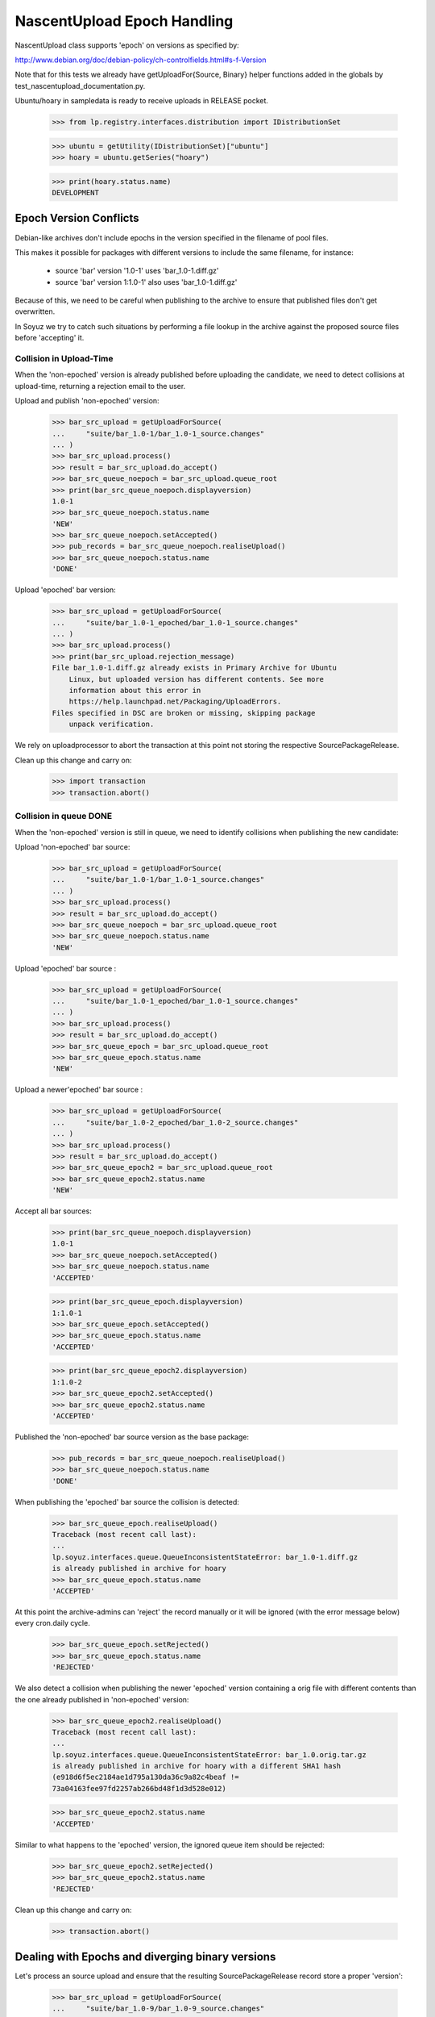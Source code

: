NascentUpload Epoch Handling
============================

NascentUpload class supports 'epoch' on versions as specified by:

http://www.debian.org/doc/debian-policy/ch-controlfields.html#s-f-Version

Note that for this tests we already have getUploadFor{Source, Binary}
helper functions added in the globals by test_nascentupload_documentation.py.

Ubuntu/hoary in sampledata is ready to receive uploads in RELEASE
pocket.

    >>> from lp.registry.interfaces.distribution import IDistributionSet

    >>> ubuntu = getUtility(IDistributionSet)["ubuntu"]
    >>> hoary = ubuntu.getSeries("hoary")

    >>> print(hoary.status.name)
    DEVELOPMENT


Epoch Version Conflicts
-----------------------

Debian-like archives don't include epochs in the version specified in
the filename of pool files.

This makes it possible for packages with different versions to include
the same filename, for instance:

 * source 'bar' version '1.0-1' uses 'bar_1.0-1.diff.gz'
 * source 'bar' version 1:1.0-1' also uses 'bar_1.0-1.diff.gz'

Because of this, we need to be careful when publishing to the archive
to ensure that published files don't get overwritten.

In Soyuz we try to catch such situations by performing a file lookup in the
archive against the proposed source files before 'accepting' it.


Collision in Upload-Time
........................

When the 'non-epoched' version is already published before uploading
the candidate, we need to detect collisions at upload-time, returning
a rejection email to the user.

Upload and publish 'non-epoched' version:

    >>> bar_src_upload = getUploadForSource(
    ...     "suite/bar_1.0-1/bar_1.0-1_source.changes"
    ... )
    >>> bar_src_upload.process()
    >>> result = bar_src_upload.do_accept()
    >>> bar_src_queue_noepoch = bar_src_upload.queue_root
    >>> print(bar_src_queue_noepoch.displayversion)
    1.0-1
    >>> bar_src_queue_noepoch.status.name
    'NEW'
    >>> bar_src_queue_noepoch.setAccepted()
    >>> pub_records = bar_src_queue_noepoch.realiseUpload()
    >>> bar_src_queue_noepoch.status.name
    'DONE'

Upload 'epoched' bar version:

    >>> bar_src_upload = getUploadForSource(
    ...     "suite/bar_1.0-1_epoched/bar_1.0-1_source.changes"
    ... )
    >>> bar_src_upload.process()
    >>> print(bar_src_upload.rejection_message)
    File bar_1.0-1.diff.gz already exists in Primary Archive for Ubuntu
        Linux, but uploaded version has different contents. See more
        information about this error in
        https://help.launchpad.net/Packaging/UploadErrors.
    Files specified in DSC are broken or missing, skipping package
        unpack verification.

We rely on uploadprocessor to abort the transaction at this point not
storing the respective SourcePackageRelease.

Clean up this change and carry on:

    >>> import transaction
    >>> transaction.abort()


Collision in queue DONE
.......................

When the 'non-epoched' version is still in queue, we need to identify
collisions when publishing the new candidate:

Upload 'non-epoched' bar source:

    >>> bar_src_upload = getUploadForSource(
    ...     "suite/bar_1.0-1/bar_1.0-1_source.changes"
    ... )
    >>> bar_src_upload.process()
    >>> result = bar_src_upload.do_accept()
    >>> bar_src_queue_noepoch = bar_src_upload.queue_root
    >>> bar_src_queue_noepoch.status.name
    'NEW'

Upload 'epoched' bar source :

    >>> bar_src_upload = getUploadForSource(
    ...     "suite/bar_1.0-1_epoched/bar_1.0-1_source.changes"
    ... )
    >>> bar_src_upload.process()
    >>> result = bar_src_upload.do_accept()
    >>> bar_src_queue_epoch = bar_src_upload.queue_root
    >>> bar_src_queue_epoch.status.name
    'NEW'

Upload a newer'epoched' bar source :

    >>> bar_src_upload = getUploadForSource(
    ...     "suite/bar_1.0-2_epoched/bar_1.0-2_source.changes"
    ... )
    >>> bar_src_upload.process()
    >>> result = bar_src_upload.do_accept()
    >>> bar_src_queue_epoch2 = bar_src_upload.queue_root
    >>> bar_src_queue_epoch2.status.name
    'NEW'

Accept all bar sources:

    >>> print(bar_src_queue_noepoch.displayversion)
    1.0-1
    >>> bar_src_queue_noepoch.setAccepted()
    >>> bar_src_queue_noepoch.status.name
    'ACCEPTED'

    >>> print(bar_src_queue_epoch.displayversion)
    1:1.0-1
    >>> bar_src_queue_epoch.setAccepted()
    >>> bar_src_queue_epoch.status.name
    'ACCEPTED'

    >>> print(bar_src_queue_epoch2.displayversion)
    1:1.0-2
    >>> bar_src_queue_epoch2.setAccepted()
    >>> bar_src_queue_epoch2.status.name
    'ACCEPTED'


Published the 'non-epoched' bar source version as the base package:

    >>> pub_records = bar_src_queue_noepoch.realiseUpload()
    >>> bar_src_queue_noepoch.status.name
    'DONE'

When publishing the 'epoched' bar source the collision is detected:

    >>> bar_src_queue_epoch.realiseUpload()
    Traceback (most recent call last):
    ...
    lp.soyuz.interfaces.queue.QueueInconsistentStateError: bar_1.0-1.diff.gz
    is already published in archive for hoary
    >>> bar_src_queue_epoch.status.name
    'ACCEPTED'

At this point the archive-admins can 'reject' the record manually or
it will be ignored (with the error message below) every cron.daily cycle.

    >>> bar_src_queue_epoch.setRejected()
    >>> bar_src_queue_epoch.status.name
    'REJECTED'

We also detect a collision when publishing the newer 'epoched' version
containing a orig file with different contents than the one already
published in 'non-epoched' version:

    >>> bar_src_queue_epoch2.realiseUpload()
    Traceback (most recent call last):
    ...
    lp.soyuz.interfaces.queue.QueueInconsistentStateError: bar_1.0.orig.tar.gz
    is already published in archive for hoary with a different SHA1 hash
    (e918d6f5ec2184ae1d795a130da36c9a82c4beaf !=
    73a04163fee97fd2257ab266bd48f1d3d528e012)

    >>> bar_src_queue_epoch2.status.name
    'ACCEPTED'

Similar to what happens to the 'epoched' version, the ignored queue
item should be rejected:

    >>> bar_src_queue_epoch2.setRejected()
    >>> bar_src_queue_epoch2.status.name
    'REJECTED'


Clean up this change and carry on:

    >>> transaction.abort()


Dealing with Epochs and diverging binary versions
-------------------------------------------------

Let's process an source upload and ensure that the resulting
SourcePackageRelease record store a proper 'version':

    >>> bar_src_upload = getUploadForSource(
    ...     "suite/bar_1.0-9/bar_1.0-9_source.changes"
    ... )
    >>> bar_src_upload.process()
    >>> result = bar_src_upload.do_accept()

For source uploads, Changes.version == DSC.version == SPR.version:

    >>> print(bar_src_upload.changes.version)
    1:1.0-9

    >>> print(bar_src_upload.changes.dsc.dsc_version)
    1:1.0-9

    >>> bar_src_queue = bar_src_upload.queue_root
    >>> bar_spr = bar_src_queue.sources[0].sourcepackagerelease
    >>> print(bar_spr.version)
    1:1.0-9

    >>> from lp.registry.interfaces.pocket import PackagePublishingPocket
    >>> from lp.soyuz.interfaces.publishing import IPublishingSet
    >>> getUtility(IPublishingSet).newSourcePublication(
    ...     bar_src_upload.policy.distro.main_archive,
    ...     bar_spr,
    ...     bar_src_upload.policy.distroseries,
    ...     PackagePublishingPocket.RELEASE,
    ...     component=bar_spr.component,
    ...     section=bar_spr.section,
    ... )
    <SourcePackagePublishingHistory at ...>

Let's accept the source and claim 'build from accepted' to process the
respective binary:

    >>> bar_src_queue.status.name
    'NEW'
    >>> bar_src_queue.setAccepted()
    >>> bar_src_queue.status.name
    'ACCEPTED'

For a binary upload we expect the same, a BinaryPackageRelease
'version' that includes 'epoch':

    >>> bar_bin_upload = getUploadForBinary(
    ...     "suite/bar_1.0-9_binary/bar_1.0-9_i386.changes"
    ... )
    >>> bar_bin_upload.process()
    >>> result = bar_bin_upload.do_accept()
    >>> bar_bin_queue = bar_bin_upload.queue_root
    >>> bar_bin_queue.status.name
    'NEW'

The Changesfile version always refers to the source version and the
binary versions included in the upload can diverge between themselves
and from the source version.

    >>> print(bar_bin_upload.changes.version)
    1:1.0-9

    >>> deb_file = bar_bin_upload.changes.files[0]
    >>> print(deb_file.filename)
    bar_6.6.6_i386.deb

    >>> print(deb_file.version)
    1:1.0-9

    >>> print(deb_file.source_version)
    1:1.0-9

    >>> print(deb_file.control_version)
    1:6.6.6

Anyway, the proper value for BinaryPackageRelease.version is the
version stored in the binary control file:

    >>> bar_bpr = bar_bin_queue.builds[0].build.binarypackages[0]
    >>> print(bar_bpr.version)
    1:6.6.6






